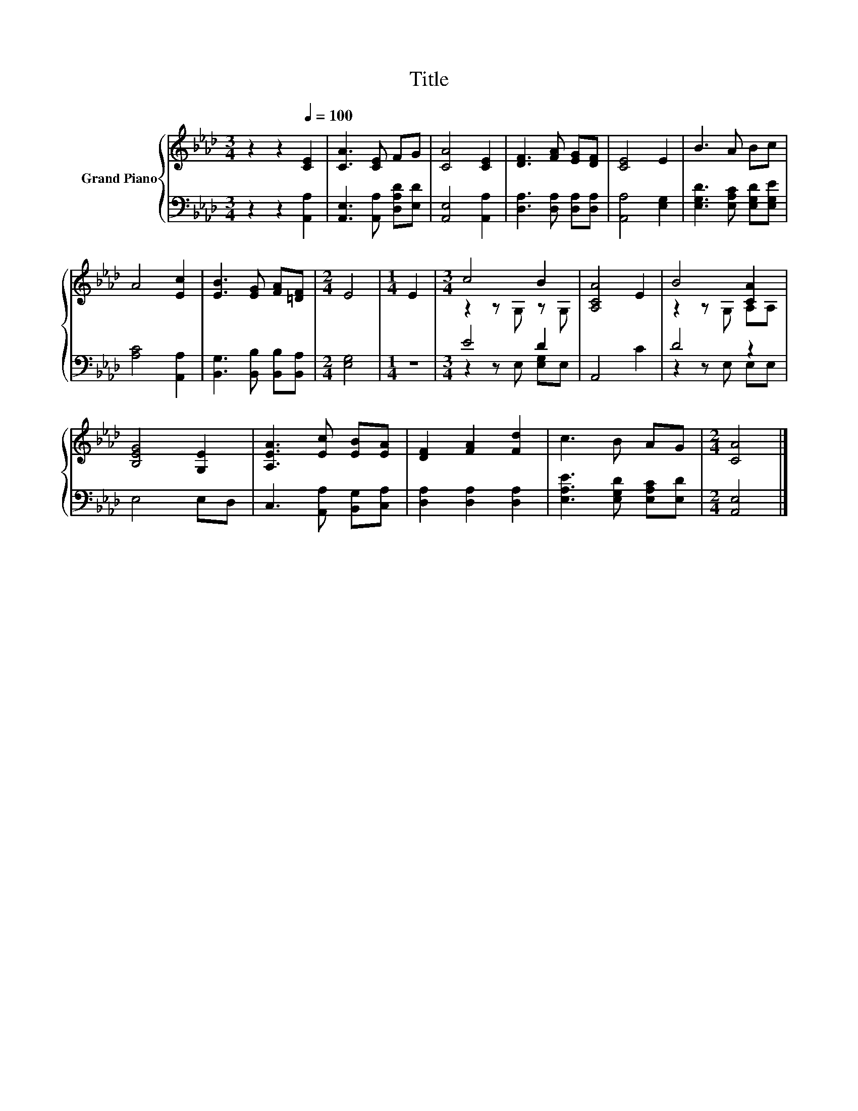 X:1
T:Title
%%score { ( 1 3 ) | ( 2 4 ) }
L:1/8
M:3/4
K:Ab
V:1 treble nm="Grand Piano"
V:3 treble 
V:2 bass 
V:4 bass 
V:1
 z2 z2[Q:1/4=100] [CE]2 | [CA]3 [CE] FG | [CA]4 [CE]2 | [DF]3 [FA] [EG][DF] | [CE]4 E2 | B3 A Bc | %6
 A4 [Ec]2 | [EB]3 [EG] [FA][=DF] |[M:2/4] E4 |[M:1/4] E2 |[M:3/4] c4 B2 | [A,CA]4 E2 | B4 [CA]2 | %13
 [B,EG]4 [G,E]2 | [A,EA]3 [Ec] [EB][EA] | [DF]2 [FA]2 [Fd]2 | c3 B AG |[M:2/4] [CA]4 |] %18
V:2
 z2 z2 [A,,A,]2 | [A,,E,]3 [A,,A,] [D,A,D][E,D] | [A,,E,]4 [A,,A,]2 | [D,A,]3 [D,A,] [D,A,][D,A,] | %4
 [A,,A,]4 [E,G,]2 | [E,G,D]3 [E,A,C] [E,G,D][E,G,E] | [A,C]4 [A,,A,]2 | %7
 [B,,G,]3 [B,,B,] [B,,B,][B,,A,] |[M:2/4] [E,G,]4 |[M:1/4] z2 |[M:3/4] E4 D2 | A,,4 C2 | D4 z2 | %13
 E,4 E,D, | C,3 [A,,A,] [B,,G,][C,A,] | [D,A,]2 [D,A,]2 [D,A,]2 | [E,A,E]3 [E,G,D] [E,A,C][E,D] | %17
[M:2/4] [A,,E,]4 |] %18
V:3
 x6 | x6 | x6 | x6 | x6 | x6 | x6 | x6 |[M:2/4] x4 |[M:1/4] x2 |[M:3/4] z2 z G, z G, | x6 | %12
 z2 z G, A,A, | x6 | x6 | x6 | x6 |[M:2/4] x4 |] %18
V:4
 x6 | x6 | x6 | x6 | x6 | x6 | x6 | x6 |[M:2/4] x4 |[M:1/4] x2 |[M:3/4] z2 z E, [E,G,]E, | x6 | %12
 z2 z E, E,E, | x6 | x6 | x6 | x6 |[M:2/4] x4 |] %18

